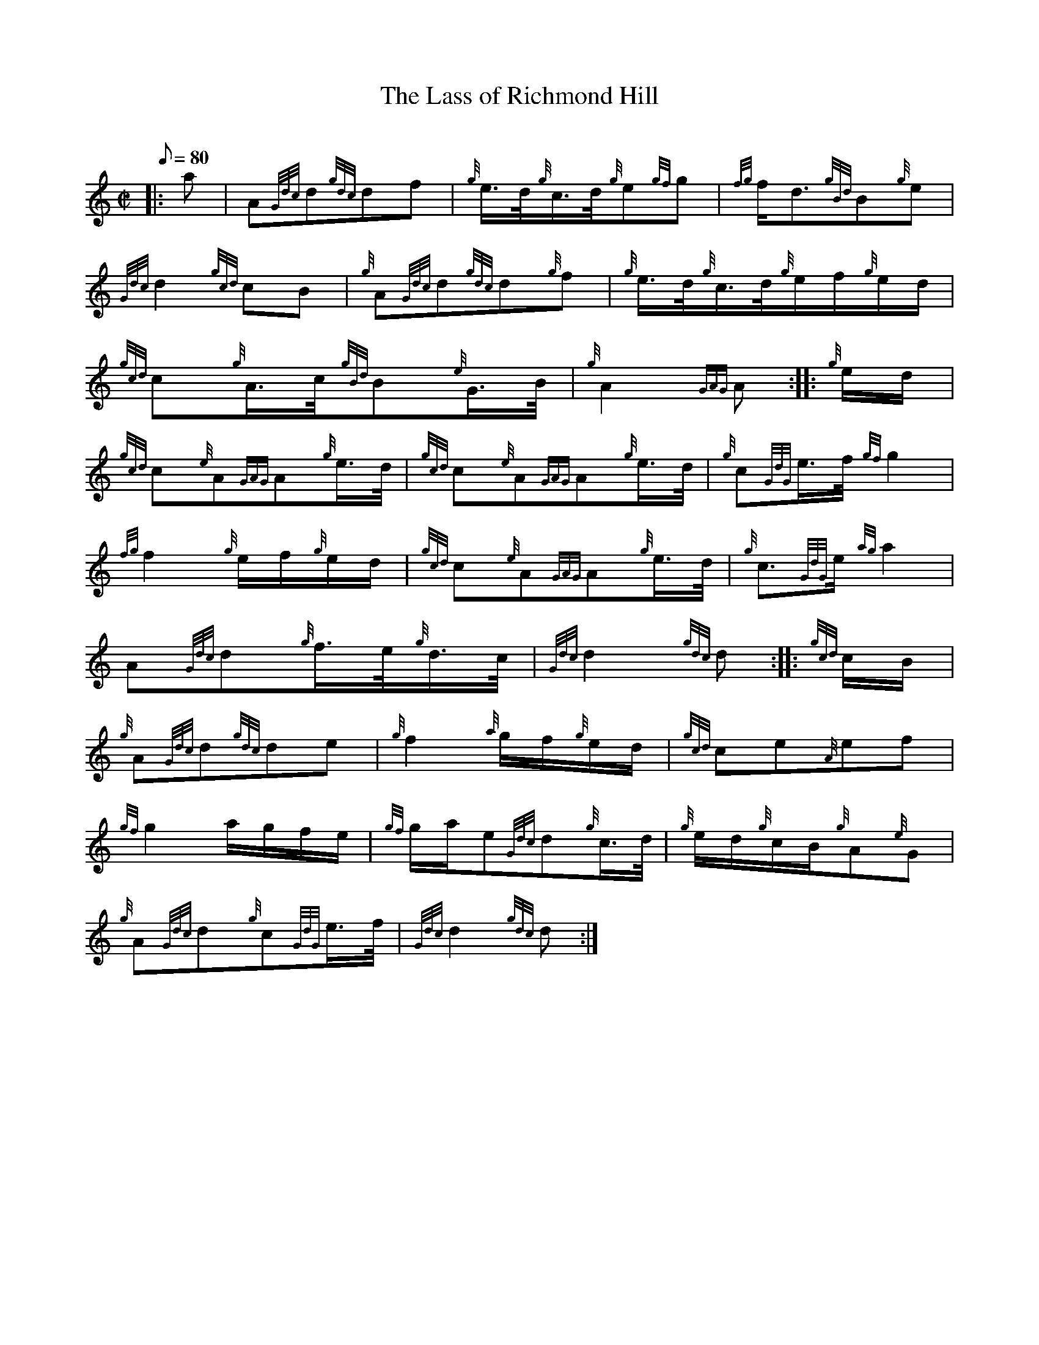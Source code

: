 X:1
T:The Lass of Richmond Hill
M:C|
L:1/8
Q:80
C:
S:March
K:HP
|: a|
A{Gdc}d{gdc}df|
{g}e3/4d/4{g}c3/4d/4{g}e{gf}g|
{fg}f/2d3/2{gBd}B{g}e|  !
{Gdc}d2{gcd}cB|
{g}A{Gdc}d{gdc}d{g}f|
{g}e3/4d/4{g}c3/4d/4{g}e/2f/2{g}e/2d/2|  !
{gcd}c{g}A3/4c/4{gBd}B{e}G3/4B/4|
{g}A2{GAG}A:| |:
{g}e/2d/2|  !
{gcd}c{e}A{GAG}A{g}e3/4d/4|
{gcd}c{e}A{GAG}A{g}e3/4d/4|
{g}c{GdG}e3/4f/4{gf}g2|  !
{fg}f2{g}e/2f/2{g}e/2d/2|
{gcd}c{e}A{GAG}A{g}e3/4d/4|
{g}c3/2{GdG}e/2{ag}a2|  !
A{Gdc}d{g}f3/4e/4{g}d3/4c/4|
{Gdc}d2{gdc}d:| |:
{gcd}c/2B/2|  !
{g}A{Gdc}d{gdc}de|
{g}f2{a}g/2f/2{g}e/2d/2|
{gcd}ce{A}ef|  !
{gf}g2a/2g/2f/2e/2|
{gf}g/2a/2e{Gdc}d{g}c3/4d/4|
{g}e/2d/2{g}c/2B/2{g}A{e}G|  !
{g}A{Gdc}d{g}c{GdG}e3/4f/4|
{Gdc}d2{gdc}d:|

